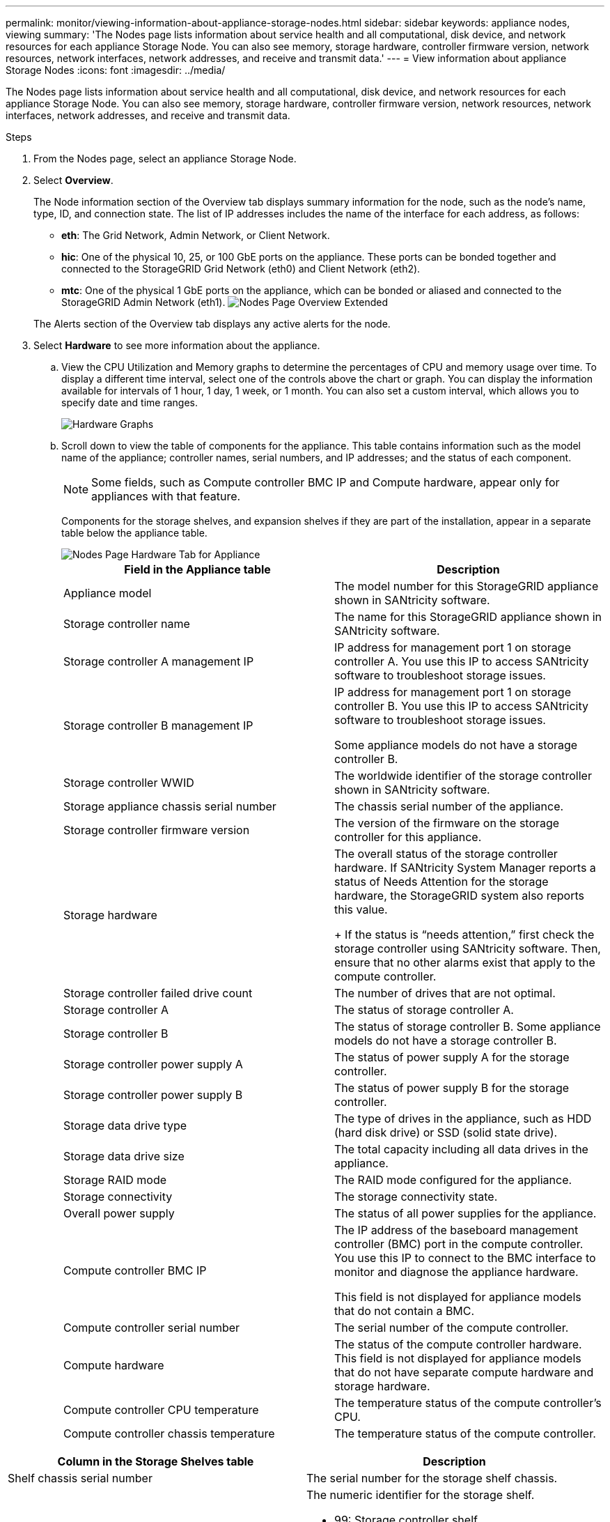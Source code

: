 ---
permalink: monitor/viewing-information-about-appliance-storage-nodes.html
sidebar: sidebar
keywords: appliance nodes, viewing
summary: 'The Nodes page lists information about service health and all computational, disk device, and network resources for each appliance Storage Node. You can also see memory, storage hardware, controller firmware version, network resources, network interfaces, network addresses, and receive and transmit data.'
---
= View information about appliance Storage Nodes
:icons: font
:imagesdir: ../media/

[.lead]
The Nodes page lists information about service health and all computational, disk device, and network resources for each appliance Storage Node. You can also see memory, storage hardware, controller firmware version, network resources, network interfaces, network addresses, and receive and transmit data.


.Steps
. From the Nodes page, select an appliance Storage Node.
. Select *Overview*.
+
The Node information section of the Overview tab displays summary information for the node, such as the node's name, type, ID, and connection state. The list of IP addresses includes the name of the interface for each address, as follows:

 ** *eth*: The Grid Network, Admin Network, or Client Network.
 ** *hic*: One of the physical 10, 25, or 100 GbE ports on the appliance. These ports can be bonded together and connected to the StorageGRID Grid Network (eth0) and Client Network (eth2).
 ** *mtc*: One of the physical 1 GbE ports on the appliance, which can be bonded or aliased and connected to the StorageGRID Admin Network (eth1).
image:../media/nodes_page_overview_tab_extended.png[Nodes Page Overview Extended]

+
The Alerts section of the Overview tab displays any active alerts for the node.

. Select *Hardware* to see more information about the appliance.
 .. View the CPU Utilization and Memory graphs to determine the percentages of CPU and memory usage over time. To display a different time interval, select one of the controls above the chart or graph. You can display the information available for intervals of 1 hour, 1 day, 1 week, or 1 month. You can also set a custom interval, which allows you to specify date and time ranges.
+
image::../media/nodes_page_hardware_tab_graphs.png[Hardware Graphs]

 .. Scroll down to view the table of components for the appliance. This table contains information such as the model name of the appliance; controller names, serial numbers, and IP addresses; and the status of each component.
+
NOTE: Some fields, such as Compute controller BMC IP and Compute hardware, appear only for appliances with that feature.
+
Components for the storage shelves, and expansion shelves if they are part of the installation, appear in a separate table below the appliance table.
+
image::../media/nodes_page_hardware_tab_for_appliance.png[Nodes Page Hardware Tab for Appliance]
+
[options="header"]
|===
| Field in the Appliance table| Description
a|
Appliance model
a|
The model number for this StorageGRID appliance shown in SANtricity software.
a|
Storage controller name
a|
The name for this StorageGRID appliance shown in SANtricity software.
a|
Storage controller A management IP
a|
IP address for management port 1 on storage controller A. You use this IP to access SANtricity software to troubleshoot storage issues.
a|
Storage controller B management IP
a|
IP address for management port 1 on storage controller B. You use this IP to access SANtricity software to troubleshoot storage issues.

Some appliance models do not have a storage controller B.
a|
Storage controller WWID
a|
The worldwide identifier of the storage controller shown in SANtricity software.
a|
Storage appliance chassis serial number
a|
The chassis serial number of the appliance.
a|
Storage controller firmware version
a|
The version of the firmware on the storage controller for this appliance.
a|
Storage hardware
a|
The overall status of the storage controller hardware.        If SANtricity System Manager reports a status of Needs Attention for the storage hardware, the StorageGRID system also reports this value.
+
If the status is "`needs attention,`" first check the storage controller using SANtricity software. Then, ensure that no other alarms exist that apply to the compute controller.
a|
Storage controller failed drive count
a|
The number of drives that are not optimal.
a|
Storage controller A
a|
The status of storage controller A.
a|
Storage controller B
a|
The status of storage controller B. Some appliance models do not have a storage controller B.
a|
Storage controller power supply A
a|
The status of power supply A for the storage controller.
a|
Storage controller power supply B
a|
The status of power supply B for the storage controller.
a|
Storage data drive type
a|
The type of drives in the appliance, such as HDD (hard disk drive) or SSD (solid state drive).
a|
Storage data drive size
a|
The total capacity including all data drives in the appliance.
a|
Storage RAID mode
a|
The RAID mode configured for the appliance.
a|
Storage connectivity
a|
The storage connectivity state.
a|
Overall power supply
a|
The status of all power supplies for the appliance.
a|
Compute controller BMC IP
a|
The IP address of the baseboard management controller (BMC) port in the compute controller. You use this IP to connect to the BMC interface to monitor and diagnose the appliance hardware.

This field is not displayed for appliance models that do not contain a BMC.
a|
Compute controller serial number
a|
The serial number of the compute controller.
a|
Compute hardware
a|
The status of the compute controller hardware. This field is not displayed for appliance models that do not have separate compute hardware and storage hardware.
a|
Compute controller CPU temperature
a|
The temperature status of the compute controller's CPU.
a|
Compute controller chassis temperature
a|
The temperature status of the compute controller.
|===

[options="header"]
|===
| Column in the Storage Shelves table| Description
a|
Shelf chassis serial number
a|
The serial number for the storage shelf chassis.
a|
Shelf ID
a|
The numeric identifier for the storage shelf.

  *** 99: Storage controller shelf
  *** 0: First expansion shelf
  *** 1: Second expansion shelf

*Note:* Expansion shelves apply to the SG6060 only.

a|
Shelf status
a|
The overall status of the storage shelf.
a|
IOM status
a|
The status of the input/output modules (IOMs) in any expansion shelves. N/A if this is not an expansion shelf.
a|
Power supply status
a|
The overall status of the power supplies for the storage shelf.
a|
Drawer status
a|
The status of the drawers in the storage shelf. N/A if the shelf does not contain drawers.
a|
Fan status
a|
The overall status of the cooling fans in the storage shelf.
a|
Drive slots
a|
The total number of drive slots in the storage shelf.
a|
Data drives
a|
The number of drives in the storage shelf that are used for data storage.
a|
Data drive size
a|
The effective size of one data drive in the storage shelf.
a|
Cache drives
a|
The number of drives in the storage shelf that are used as cache.
a|
Cache drive size
a|
The size of the smallest cache drive in the storage shelf. Normally, cache drives are all the same size.
a|
Configuration status
a|
The configuration status of the storage shelf.
|===

[start=3]
 .. Confirm that all statuses are "`Nominal.`"
+
If a status is not "`Nominal,`" review any current alerts. You can also use SANtricity System Manager to learn more about some of these hardware values. See the instructions for installing and maintaining your appliance.

[start=4]
. Select *Network* to view information for each network.

The Network Traffic graph provides a summary of overall network traffic.

image::../media/nodes_page_network_traffic_graph.png[Nodes Page Network Traffic Graph]

 .. Review the Network Interfaces section.
+
image::../media/nodes_page_network_interfaces.png[Nodes Page Network Interfaces]
+
Use the following table with the values in the *Speed* column in the Network Interfaces table to determine whether the 10/25-GbE network ports on the appliance were configured to use active/backup mode or LACP mode.
+
NOTE: The values shown in the table assume all four links are used.
+
[options="header"]
|===
| Link mode| Bond mode| Individual HIC link speed (hic1, hic2, hic3, hic4)| Expected Grid/Client Network speed (eth0,eth2)
a|
Aggregate
a|
LACP
a|
25
a|
100
a|
Fixed
a|
LACP
a|
25
a|
50
a|
Fixed
a|
Active/Backup
a|
25
a|
25
a|
Aggregate
a|
LACP
a|
10
a|
40
a|
Fixed
a|
LACP
a|
10
a|
20
a|
Fixed
a|
Active/Backup
a|
10
a|
10
|===
See the installation and maintenance instructions for your appliance for more information about configuring the 10/25-GbE ports.

 .. Review the Network Communication section.
+
The Receive and Transmit tables show how many bytes and packets have been received and sent across each network as well as other receive and transmit metrics.
+
image::../media/nodes_page_network_communication.png[Nodes Page Network Comm]

[start=5]
. Select *Storage* to view graphs that show the percentages of storage used over time for object data and object metadata, as well as information about disk devices, volumes, and object stores.
+
image::../media/nodes_page_storage_used_object_data.png[Storage Used - Object Data]
+
image::../media/storage_used_object_metadata.png[Storage Used - Object Metadata]

 .. Scroll down to view the amounts of available storage for each volume and object store.
+
The Worldwide Name for each disk matches the volume world-wide identifier (WWID) that appears when you view standard volume properties in SANtricity software (the management software connected to the appliance's storage controller).
+
To help you interpret disk read and write statistics related to volume mount points, the first portion of the name shown in the *Name* column of the Disk Devices table (that is, _sdc_, _sdd_, _sde_, and so on) matches the value shown in the *Device* column of the Volumes table.
+
image::../media/nodes_page_storage_tables.png[Nodes Page Storage Tables]

.Related information

xref:../sg6000/index.adoc[SG6000 storage appliances]

xref:../sg5700/index.adoc[SG5700 storage appliances]

xref:../sg5600/index.adoc[SG5600 storage appliances]
